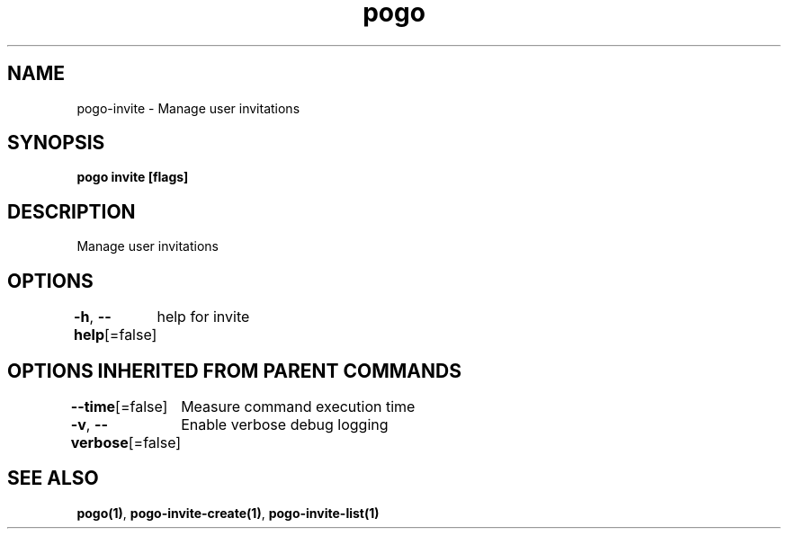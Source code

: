 .nh
.TH "pogo" "1" "Sep 2025" "pogo/dev" "Pogo Manual"

.SH NAME
pogo-invite - Manage user invitations


.SH SYNOPSIS
\fBpogo invite [flags]\fP


.SH DESCRIPTION
Manage user invitations


.SH OPTIONS
\fB-h\fP, \fB--help\fP[=false]
	help for invite


.SH OPTIONS INHERITED FROM PARENT COMMANDS
\fB--time\fP[=false]
	Measure command execution time

.PP
\fB-v\fP, \fB--verbose\fP[=false]
	Enable verbose debug logging


.SH SEE ALSO
\fBpogo(1)\fP, \fBpogo-invite-create(1)\fP, \fBpogo-invite-list(1)\fP
